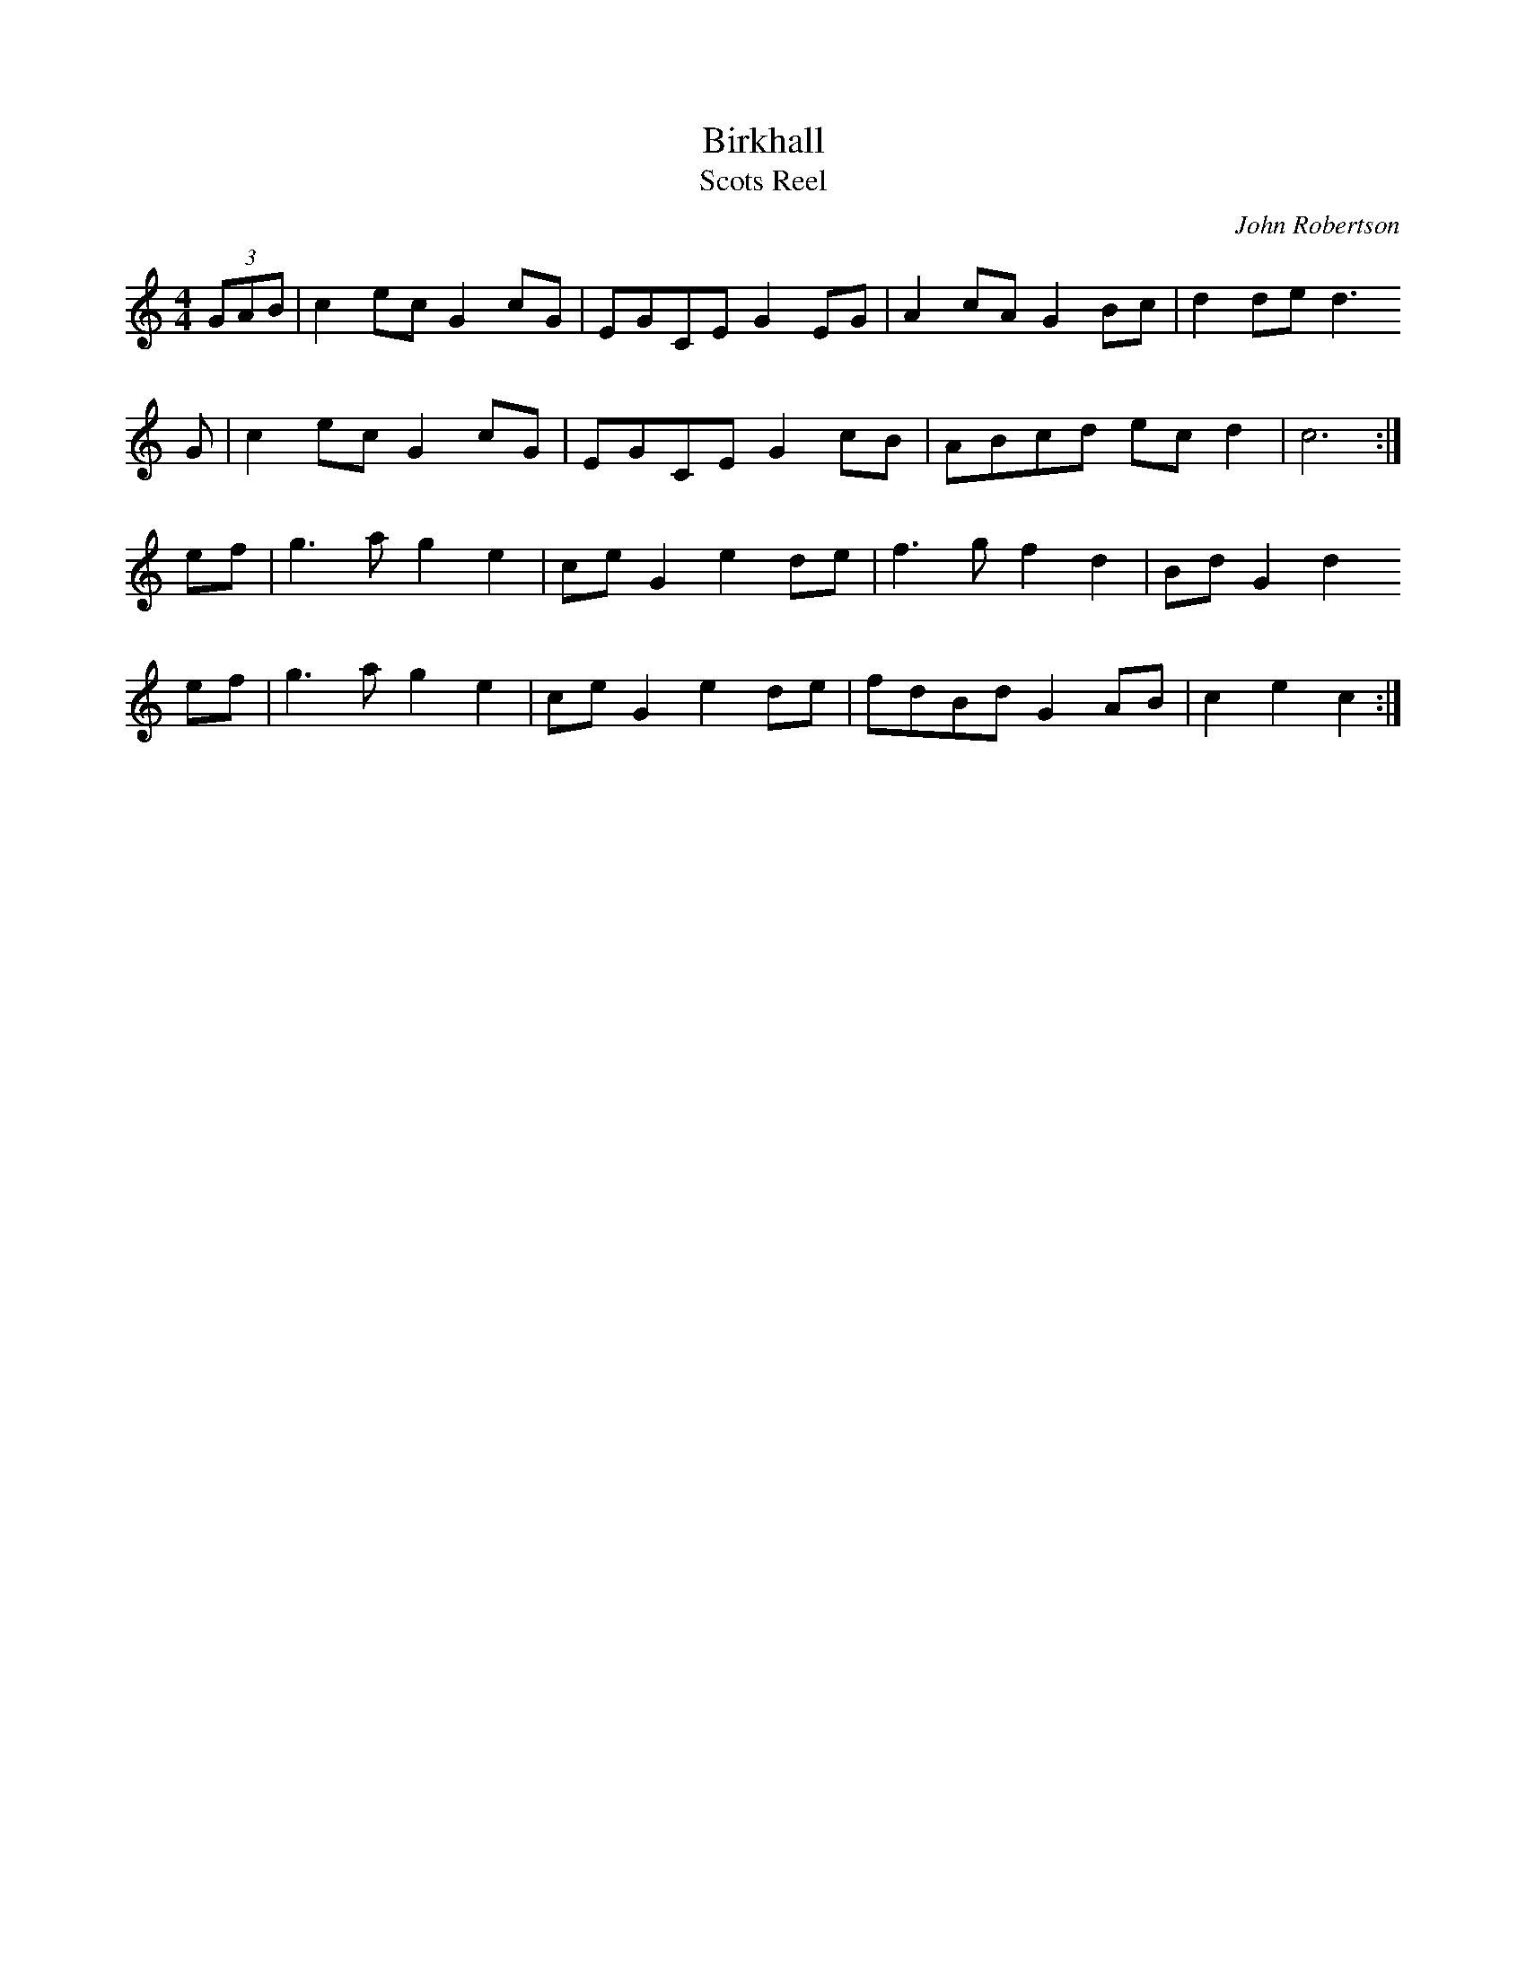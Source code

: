 X:1
T:Birkhall
T:Scots Reel
C:John Robertson
B:Donna Hinds, Grumbling Old Woman
N:From an Andy DeJarlis LP
Z:Nigel Gatherer
M:4/4
L:1/8
K:C
(3GAB | c2 ec G2 cG | EGCE  G2 EG | A2 cA G2 Bc | d2 de d3
G     | c2 ec G2 cG | EGCE  G2 cB | ABcd  ec d2 | c6       :|
ef    | g3  a g2 e2 | ce G2 e2 de | f3  g f2 d2 | Bd G2 d2
ef    | g3  a g2 e2 | ce G2 e2 de | fdBd  G2 AB | c2 e2 c2 :|
